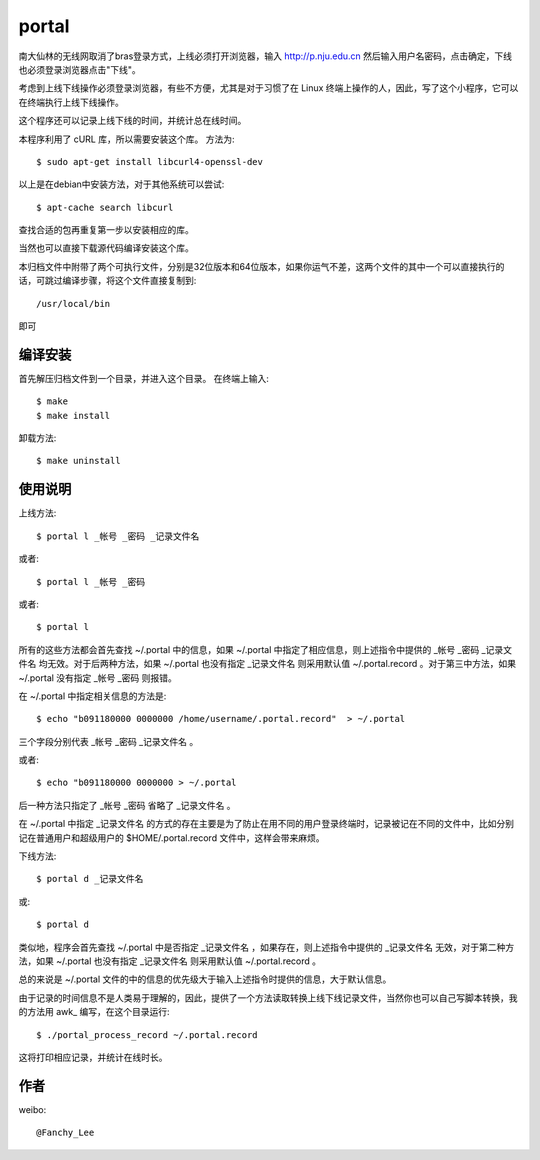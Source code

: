 portal 
======
南大仙林的无线网取消了bras登录方式，上线必须打开浏览器，输入 http://p.nju.edu.cn 然后输入用户名密码，点击确定，下线也必须登录浏览器点击"下线"。

考虑到上线下线操作必须登录浏览器，有些不方便，尤其是对于习惯了在 Linux 终端上操作的人，因此，写了这个小程序，它可以在终端执行上线下线操作。

这个程序还可以记录上线下线的时间，并统计总在线时间。

本程序利用了 cURL 库，所以需要安装这个库。
方法为::

   $ sudo apt-get install libcurl4-openssl-dev

以上是在debian中安装方法，对于其他系统可以尝试::

   $ apt-cache search libcurl

查找合适的包再重复第一步以安装相应的库。

当然也可以直接下载源代码编译安装这个库。

本归档文件中附带了两个可执行文件，分别是32位版本和64位版本，如果你运气不差，这两个文件的其中一个可以直接执行的话，可跳过编译步骤，将这个文件直接复制到::

   /usr/local/bin

即可

编译安装
--------
首先解压归档文件到一个目录，并进入这个目录。
在终端上输入::

   $ make
   $ make install

卸载方法::
 
   $ make uninstall

使用说明
--------
上线方法::

   $ portal l _帐号 _密码 _记录文件名

或者::

   $ portal l _帐号 _密码

或者::

   $ portal l

所有的这些方法都会首先查找 ~/.portal 中的信息，如果 ~/.portal 中指定了相应信息，则上述指令中提供的 _帐号 _密码 _记录文件名 均无效。对于后两种方法，如果 ~/.portal 也没有指定 _记录文件名 则采用默认值 ~/.portal.record 。对于第三中方法，如果 ~/.portal 没有指定 _帐号 _密码 则报错。

在 ~/.portal 中指定相关信息的方法是::

   $ echo "b091180000 0000000 /home/username/.portal.record"  > ~/.portal

三个字段分别代表 _帐号 _密码 _记录文件名 。

或者::

   $ echo "b091180000 0000000 > ~/.portal

后一种方法只指定了 _帐号 _密码 省略了 _记录文件名 。

在 ~/.portal 中指定 _记录文件名 的方式的存在主要是为了防止在用不同的用户登录终端时，记录被记在不同的文件中，比如分别记在普通用户和超级用户的 $HOME/.portal.record 文件中，这样会带来麻烦。

下线方法::
   
   $ portal d _记录文件名

或::

   $ portal d

类似地，程序会首先查找 ~/.portal 中是否指定 _记录文件名 ，如果存在，则上述指令中提供的 _记录文件名 无效，对于第二种方法，如果 ~/.portal 也没有指定 _记录文件名 则采用默认值 ~/.portal.record 。

总的来说是 ~/.portal 文件的中的信息的优先级大于输入上述指令时提供的信息，大于默认信息。

由于记录的时间信息不是人类易于理解的，因此，提供了一个方法读取转换上线下线记录文件，当然你也可以自己写脚本转换，我的方法用 awk_ 编写，在这个目录运行::

   $ ./portal_process_record ~/.portal.record

这将打印相应记录，并统计在线时长。

作者
----
weibo::

   @Fanchy_Lee
